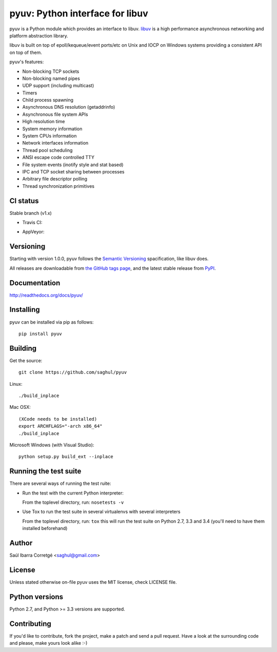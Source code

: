 ================================
pyuv: Python interface for libuv
================================

.. image:: https://badge.fury.io/py/pyuv.png
    :target: http://badge.fury.io/py/pyuv

pyuv is a Python module which provides an interface to libuv.
`libuv <http://github.com/libuv/libuv>`_ is a high performance
asynchronous networking and platform abstraction library.

libuv is built on top of epoll/kequeue/event ports/etc on Unix and
IOCP on Windows systems providing a consistent API on top of them.

pyuv's features:

- Non-blocking TCP sockets
- Non-blocking named pipes
- UDP support (including multicast)
- Timers
- Child process spawning
- Asynchronous DNS resolution (getaddrinfo)
- Asynchronous file system APIs
- High resolution time
- System memory information
- System CPUs information
- Network interfaces information
- Thread pool scheduling
- ANSI escape code controlled TTY
- File system events (inotify style and stat based)
- IPC and TCP socket sharing between processes
- Arbitrary file descriptor polling
- Thread synchronization primitives


CI status
=========

Stable branch (v1.x)

- Travis CI:
    .. image:: https://travis-ci.org/saghul/pyuv.svg?branch=v1.x
               :target: http://travis-ci.org/saghul/pyuv

- AppVeyor:
    .. image:: https://ci.appveyor.com/api/projects/status/ne2un9br9t0qs5cd?svg=true
               :target: https://ci.appveyor.com/project/saghul/pyuv


Versioning
==========

Starting with version 1.0.0, pyuv follows the `Semantic Versioning <http://semver.org/>`_
spacification, like libuv does.

All releases are downloadable from `the GitHub tags page <https://github.com/saghul/pyuv/tags>`_,
and the latest stable release from `PyPI <https://pypi.python.org/pypi/pyuv>`_.


Documentation
=============

http://readthedocs.org/docs/pyuv/


Installing
==========

pyuv can be installed via pip as follows:

::

    pip install pyuv


Building
========

Get the source:

::

    git clone https://github.com/saghul/pyuv


Linux:

::

    ./build_inplace

Mac OSX:

::

    (XCode needs to be installed)
    export ARCHFLAGS="-arch x86_64"
    ./build_inplace

Microsoft Windows (with Visual Studio):

::

    python setup.py build_ext --inplace


Running the test suite
======================

There are several ways of running the test ruite:

- Run the test with the current Python interpreter:

  From the toplevel directory, run: ``nosetests -v``

- Use Tox to run the test suite in several virtualenvs with several interpreters

  From the toplevel directory, run: ``tox`` this will run the test suite
  on Python 2.7, 3.3 and 3.4 (you'll need to have them installed beforehand)


Author
======

Saúl Ibarra Corretgé <saghul@gmail.com>


License
=======

Unless stated otherwise on-file pyuv uses the MIT license, check LICENSE file.


Python versions
===============

Python 2.7, and Python >= 3.3 versions are supported.


Contributing
============

If you'd like to contribute, fork the project, make a patch and send a pull
request. Have a look at the surrounding code and please, make yours look
alike :-)

